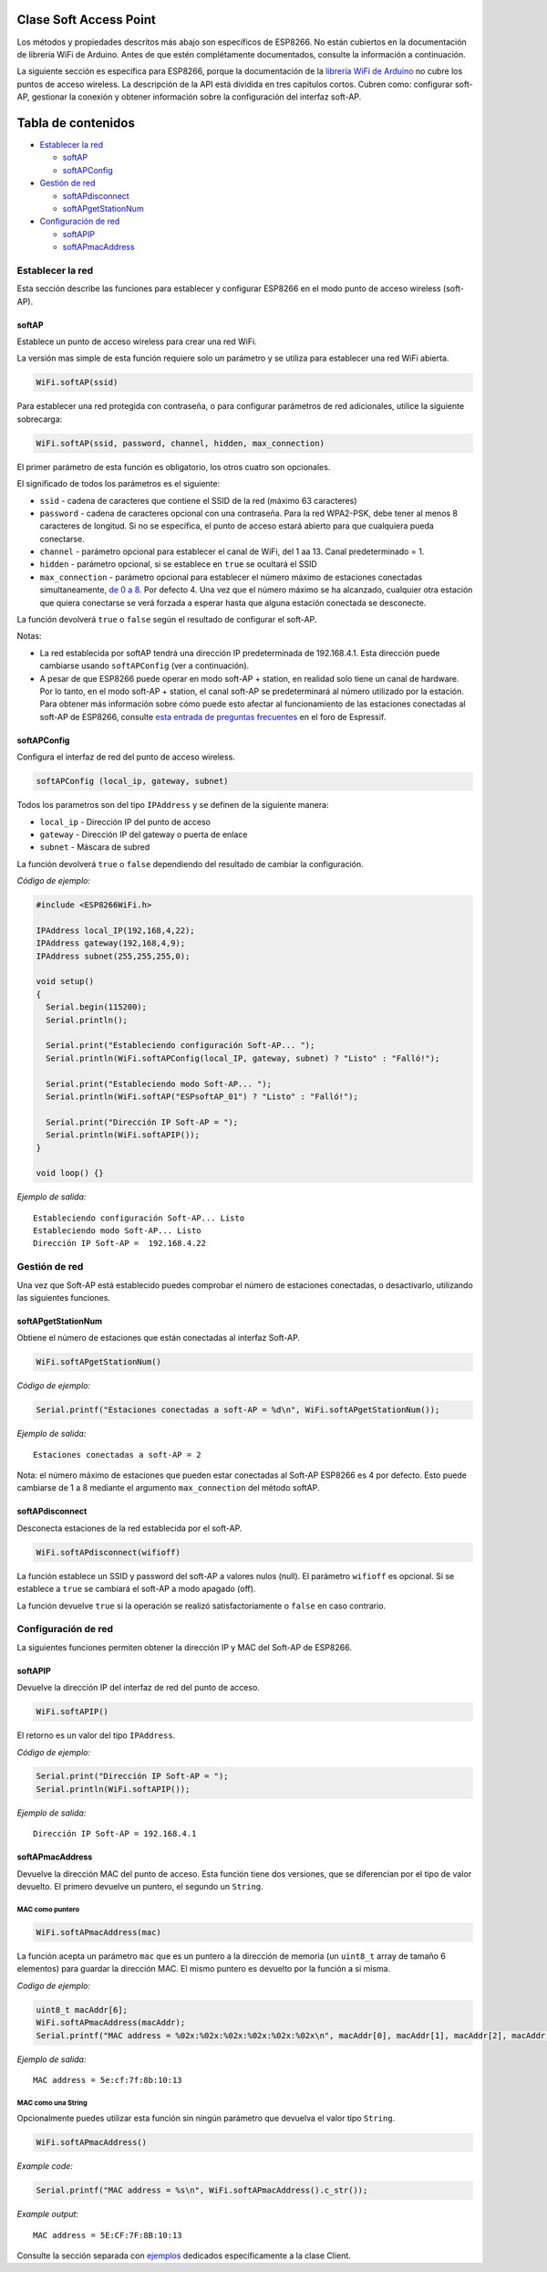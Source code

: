 Clase Soft Access Point
-----------------------

Los métodos y propiedades descritos más abajo son específicos de ESP8266. No están cubiertos en la documentación de librería WiFi de Arduino. Antes de que estén complétamente documentados, consulte la información a continuación.

La siguiente sección es específica para ESP8266, porque la documentación de la `librería WiFi de Arduino <https://www.arduino.cc/en/Reference/WiFi>`__ no cubre los puntos de acceso wireless. La descripción de la API está dividida en tres capítulos cortos. Cubren como: configurar soft-AP, gestionar la conexión y obtener información sobre la configuración del interfaz soft-AP.

Tabla de contenidos
-----------------

-  `Establecer la red <#establecer-la-red>`__

   -  `softAP <#softap>`__
   -  `softAPConfig <#softapconfig>`__

-  `Gestión de red <#gestión-de-red>`__

   -  `softAPdisconnect <#softapdisconnect>`__
   -  `softAPgetStationNum <#softapgetstationnum>`__

-  `Configuración de red <#configuración-de-red>`__

   -  `softAPIP <#softapip>`__
   -  `softAPmacAddress <#softapmacaddress>`__

Establecer la red
~~~~~~~~~~~~~~

Esta sección describe las funciones para establecer y configurar ESP8266 en el modo punto de acceso wireless (soft-AP).

softAP
^^^^^^

Establece un punto de acceso wireless para crear una red WiFi.

La versión mas simple de esta función requiere solo un parámetro y se utiliza para establecer una red WiFi abierta.

.. code:: cpp

    WiFi.softAP(ssid)

Para establecer una red protegida con contraseña, o para configurar parámetros de red adicionales, utilice la siguiente sobrecarga:

.. code:: cpp

    WiFi.softAP(ssid, password, channel, hidden, max_connection)

El primer parámetro de esta función es obligatorio, los otros cuatro son opcionales.

El significado de todos los parámetros es el siguiente:

* ``ssid`` - cadena de caracteres que contiene el SSID de la red (máximo 63 caracteres)

* ``password`` - cadena de caracteres opcional con una contraseña. Para la red WPA2-PSK, debe tener al menos 8 caracteres de longitud. Si no se especifica, el punto de acceso estará abierto para que cualquiera pueda conectarse.

* ``channel`` - parámetro opcional para establecer el canal de WiFi, del 1 aa 13. Canal predeterminado = 1.

* ``hidden`` - parámetro opcional, si se establece en ``true`` se ocultará el SSID

* ``max_connection`` - parámetro opcional para establecer el número máximo de estaciones conectadas simultaneamente, `de 0 a 8 <https://bbs.espressif.com/viewtopic.php?f=46&t=481&p=1832&hilit=max_connection#p1832>`__. Por defecto 4. Una vez que el número máximo se ha alcanzado, cualquier otra estación que quiera conectarse se verá forzada a esperar hasta que alguna estación conectada se desconecte.

La función devolverá ``true`` o ``false`` según el resultado de configurar el soft-AP.

Notas: 

* La red establecida por softAP tendrá una dirección IP predeterminada de 192.168.4.1. Esta dirección puede cambiarse usando ``softAPConfig`` (ver a continuación). 

* A pesar de que ESP8266 puede operar en modo soft-AP + station, en realidad solo tiene un canal de hardware. Por lo tanto, en el modo soft-AP + station, el canal soft-AP se predeterminará al número utilizado por la estación. Para obtener más información sobre cómo puede esto afectar al funcionamiento de las estaciones conectadas al soft-AP de ESP8266, consulte `esta entrada de preguntas frecuentes <http://bbs.espressif.com/viewtopic.php?f=10&t=324>`__ en el foro de Espressif.

softAPConfig
^^^^^^^^^^^^

Configura el interfaz de red del punto de acceso wireless.

.. code:: cpp

    softAPConfig (local_ip, gateway, subnet) 

Todos los parametros son del tipo ``IPAddress`` y se definen de la siguiente manera:

* ``local_ip`` - Dirección IP del punto de acceso

* ``gateway`` - Dirección IP del gateway o puerta de enlace

* ``subnet`` - Máscara de subred

La función devolverá ``true`` o ``false`` dependiendo del resultado de cambiar la configuración.

*Código de ejemplo:*

.. code:: cpp

    #include <ESP8266WiFi.h>

    IPAddress local_IP(192,168,4,22);
    IPAddress gateway(192,168,4,9);
    IPAddress subnet(255,255,255,0);

    void setup()
    {
      Serial.begin(115200);
      Serial.println();

      Serial.print("Estableciendo configuración Soft-AP... ");
      Serial.println(WiFi.softAPConfig(local_IP, gateway, subnet) ? "Listo" : "Falló!");

      Serial.print("Estableciendo modo Soft-AP... ");
      Serial.println(WiFi.softAP("ESPsoftAP_01") ? "Listo" : "Falló!");

      Serial.print("Dirección IP Soft-AP = ");
      Serial.println(WiFi.softAPIP());
    }

    void loop() {}

*Ejemplo de salida:*

::

    Estableciendo configuración Soft-AP... Listo
    Estableciendo modo Soft-AP... Listo
    Dirección IP Soft-AP =  192.168.4.22

Gestión de red
~~~~~~~~~~~~~~

Una vez que Soft-AP está establecido puedes comprobar el número de estaciones conectadas, o desactivarlo, utilizando las siguientes funciones.

softAPgetStationNum
^^^^^^^^^^^^^^^^^^^

Obtiene el número de estaciones que están conectadas al interfaz Soft-AP.

.. code:: cpp

    WiFi.softAPgetStationNum() 

*Código de ejemplo:*

.. code:: cpp

    Serial.printf("Estaciones conectadas a soft-AP = %d\n", WiFi.softAPgetStationNum());

*Ejemplo de salida:*

::

    Estaciones conectadas a soft-AP = 2

Nota: el número máximo de estaciones que pueden estar conectadas al Soft-AP ESP8266 es 4 por defecto. Esto puede cambiarse de 1 a 8 mediante el argumento ``max_connection`` del método softAP.

softAPdisconnect
^^^^^^^^^^^^^^^^

Desconecta estaciones de la red establecida por el soft-AP.

.. code:: cpp

    WiFi.softAPdisconnect(wifioff) 

La función establece un SSID y password del soft-AP a valores nulos (null). El parámetro ``wifioff`` es opcional. Si se establece a ``true`` se cambiará el soft-AP a modo apagado (off).

La función devuelve ``true`` si la operación se realizó satisfactoriamente o ``false`` en caso contrario.

Configuración de red
~~~~~~~~~~~~~~~~~~~~~

La siguientes funciones permiten obtener la dirección IP y MAC del Soft-AP de ESP8266.

softAPIP
^^^^^^^^

Devuelve la dirección IP del interfaz de red del punto de acceso.

.. code:: cpp

    WiFi.softAPIP() 

El retorno es un valor del tipo ``IPAddress``.

*Código de ejemplo:*

.. code:: cpp

    Serial.print("Dirección IP Soft-AP = ");
    Serial.println(WiFi.softAPIP());

*Ejemplo de salida:*

::

    Dirección IP Soft-AP = 192.168.4.1

softAPmacAddress
^^^^^^^^^^^^^^^^

Devuelve la dirección MAC del punto de acceso. Esta función tiene dos versiones, que se diferencian por el tipo de valor devuelto. El primero devuelve un puntero, el segundo un ``String``.

MAC como puntero
''''''''''''''

.. code:: cpp

    WiFi.softAPmacAddress(mac)

La función acepta un parámetro ``mac`` que es un puntero a la dirección de memoria (un ``uint8_t`` array de tamaño 6 elementos) para guardar la dirección MAC. El mismo puntero es devuelto por la función a si misma.

*Codigo de ejemplo:*

.. code:: cpp

    uint8_t macAddr[6];
    WiFi.softAPmacAddress(macAddr);
    Serial.printf("MAC address = %02x:%02x:%02x:%02x:%02x:%02x\n", macAddr[0], macAddr[1], macAddr[2], macAddr[3], macAddr[4], macAddr[5]);

*Ejemplo de salida:*

::

    MAC address = 5e:cf:7f:8b:10:13

MAC como una String
'''''''''''''''

Opcionalmente puedes utilizar esta función sin ningún parámetro que devuelva el valor tipo ``String``.

.. code:: cpp

    WiFi.softAPmacAddress()

*Example code:*

.. code:: cpp

    Serial.printf("MAC address = %s\n", WiFi.softAPmacAddress().c_str());

*Example output:*

::

    MAC address = 5E:CF:7F:8B:10:13

Consulte la sección separada con `ejemplos <soft-access-point-examples.rst>`__ dedicados específicamente a la clase Client.
